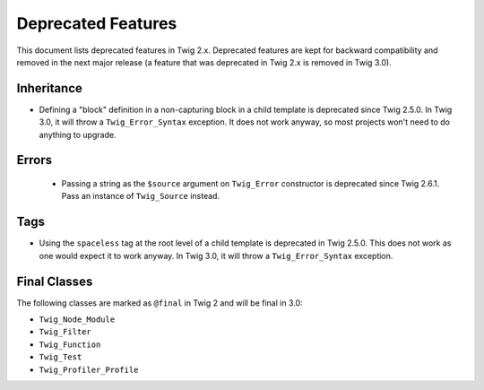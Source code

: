 Deprecated Features
===================

This document lists deprecated features in Twig 2.x. Deprecated features are
kept for backward compatibility and removed in the next major release (a
feature that was deprecated in Twig 2.x is removed in Twig 3.0).

Inheritance
-----------

* Defining a "block" definition in a non-capturing block in a child template is
  deprecated since Twig 2.5.0. In Twig 3.0, it will throw a
  ``Twig_Error_Syntax`` exception. It does not work anyway, so most projects
  won't need to do anything to upgrade.

Errors
------

 * Passing a string as the ``$source`` argument on ``Twig_Error`` constructor is
   deprecated since Twig 2.6.1. Pass an instance of ``Twig_Source`` instead.

Tags
----

* Using the ``spaceless`` tag at the root level of a child template is
  deprecated in Twig 2.5.0. This does not work as one would expect it to work
  anyway. In Twig 3.0, it will throw a ``Twig_Error_Syntax`` exception.

Final Classes
-------------

The following classes are marked as ``@final`` in Twig 2 and will be final in
3.0:

* ``Twig_Node_Module``
* ``Twig_Filter``
* ``Twig_Function``
* ``Twig_Test``
* ``Twig_Profiler_Profile``
